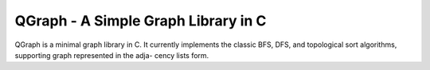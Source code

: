 ====================================
QGraph - A Simple Graph Library in C
====================================

QGraph is a minimal graph library in C. It currently implements the classic BFS,
DFS, and topological sort algorithms, supporting graph represented in the adja-
cency lists form.
